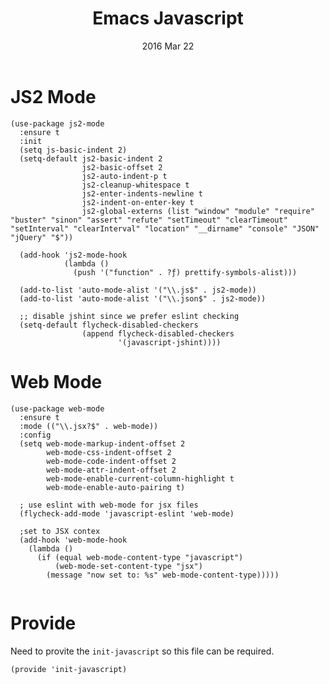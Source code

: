 #+TITLE:  Emacs Javascript
#+AUTHOR: Brenton Bills
#+EMAIL:  brenton.bills@gmail.com
#+DATE:   2016 Mar 22
#+TAGS:   emacs javascript

* JS2 Mode

 #+BEGIN_SRC elisp
   (use-package js2-mode
     :ensure t
     :init
     (setq js-basic-indent 2)
     (setq-default js2-basic-indent 2
                   js2-basic-offset 2
                   js2-auto-indent-p t
                   js2-cleanup-whitespace t
                   js2-enter-indents-newline t
                   js2-indent-on-enter-key t
                   js2-global-externs (list "window" "module" "require" "buster" "sinon" "assert" "refute" "setTimeout" "clearTimeout" "setInterval" "clearInterval" "location" "__dirname" "console" "JSON" "jQuery" "$"))

     (add-hook 'js2-mode-hook
               (lambda ()
                 (push '("function" . ?ƒ) prettify-symbols-alist)))

     (add-to-list 'auto-mode-alist '("\\.js$" . js2-mode))
     (add-to-list 'auto-mode-alist '("\\.json$" . js2-mode))

     ;; disable jshint since we prefer eslint checking
     (setq-default flycheck-disabled-checkers
                   (append flycheck-disabled-checkers
                           '(javascript-jshint))))
  #+END_SRC

* Web Mode

  #+BEGIN_SRC elisp
    (use-package web-mode
      :ensure t
      :mode (("\\.jsx?$" . web-mode))
      :config
      (setq web-mode-markup-indent-offset 2
            web-mode-css-indent-offset 2
            web-mode-code-indent-offset 2
            web-mode-attr-indent-offset 2
            web-mode-enable-current-column-highlight t
            web-mode-enable-auto-pairing t)

      ; use eslint with web-mode for jsx files
      (flycheck-add-mode 'javascript-eslint 'web-mode)

      ;set to JSX contex
      (add-hook 'web-mode-hook
        (lambda ()
          (if (equal web-mode-content-type "javascript")
              (web-mode-set-content-type "jsx")
            (message "now set to: %s" web-mode-content-type)))))

  #+END_SRC


  
* Provide

  Need to provite the =init-javascript= so this file can be required.

  #+BEGIN_SRC elisp
    (provide 'init-javascript)
  #+END_SRC

#+DESCRIPTION: A literate programming version of my Emacs Initialization of javascript modes.
#+PROPERTY:    results silent
#+PROPERTY:    header-args:sh  :tangle no
#+PROPERTY:    tangle ~/.emacs.d/elisp/init-javascript.el
#+PROPERTY:    eval no-export
#+PROPERTY:    comments org
#+OPTIONS:     num:nil toc:nil todo:nil tasks:nil tags:nil
#+OPTIONS:     skip:nil author:nil email:nil creator:nil timestamp:nil
#+INFOJS_OPT:  view:nil toc:nil ltoc:t mouse:underline buttons:0 path:http://orgmode.org/org-info.js

